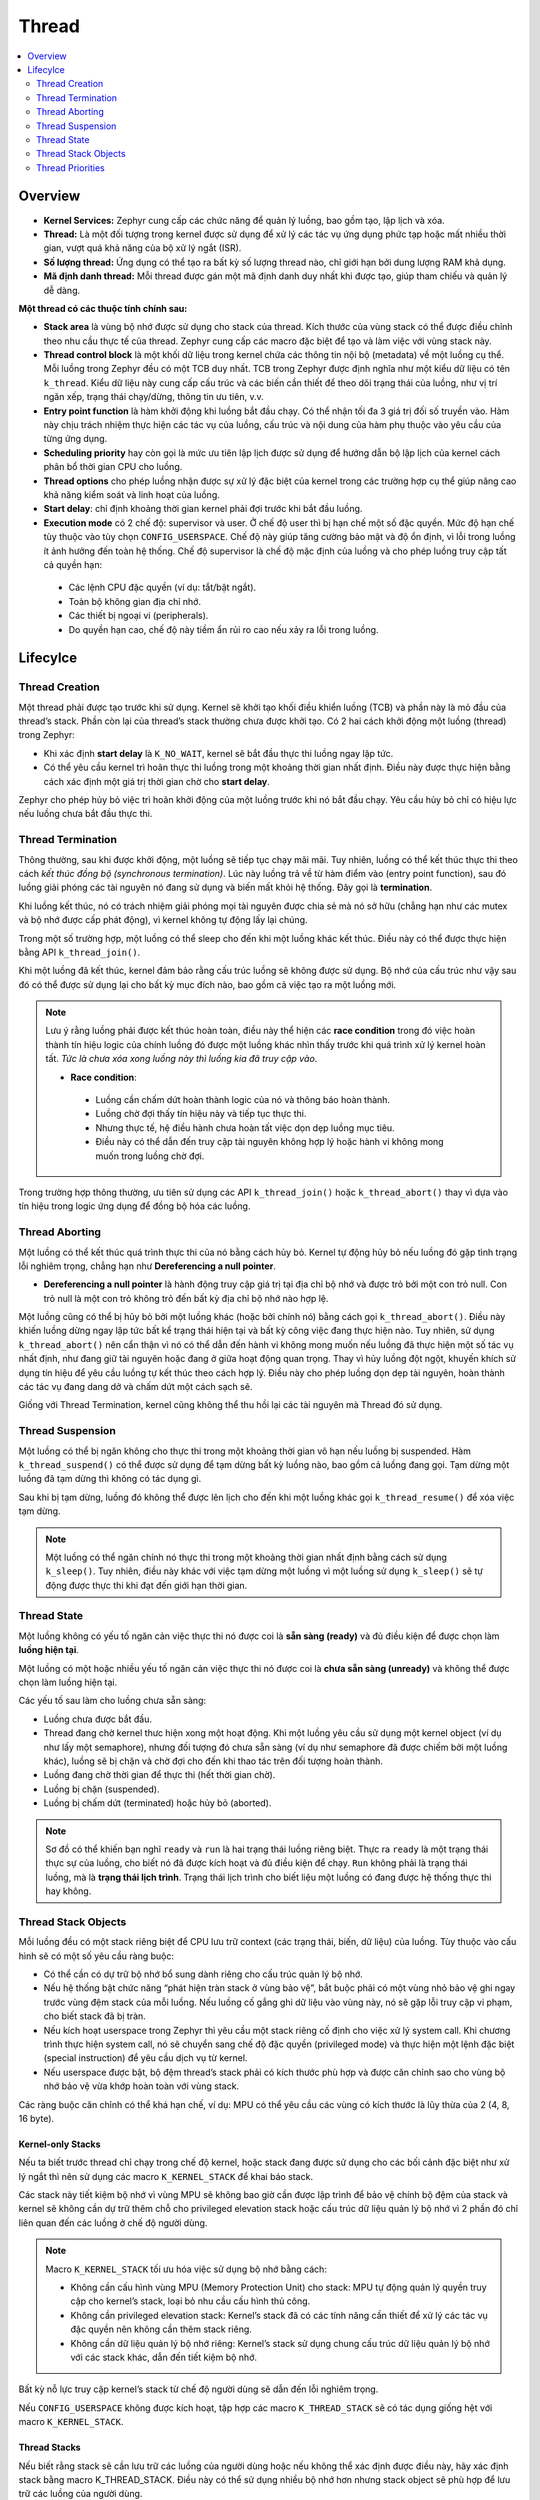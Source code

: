Thread
+++++++++++++++++++++++++++++++++++++++++++++
.. contents::
    :local:
    :depth: 2

Overview
======================================

- **Kernel Services:** Zephyr cung cấp các chức năng để quản lý luồng, bao gồm tạo, lập lịch và xóa. 

- **Thread:** Là một đối tượng trong kernel được sử dụng để xử lý các tác vụ ứng dụng phức tạp hoặc mất nhiều thời gian, vượt quá khả năng của bộ xử lý ngắt (ISR). 

- **Số lượng thread:** Ứng dụng có thể tạo ra bất kỳ số lượng thread nào, chỉ giới hạn bởi dung lượng RAM khả dụng. 

- **Mã định danh thread:** Mỗi thread được gán một mã định danh duy nhất khi được tạo, giúp tham chiếu và quản lý dễ dàng. 

**Một thread có các thuộc tính chính sau:**

- **Stack area** là vùng bộ nhớ được sử dụng cho stack của thread. Kích thước của vùng stack có thể được điều chỉnh theo nhu cầu thực tế của thread. Zephyr cung cấp các macro đặc biệt để tạo và làm việc với vùng stack này. 

- **Thread control block** là một khối dữ liệu trong kernel chứa các thông tin nội bộ (metadata) về một luồng cụ thể. Mỗi luồng trong Zephyr đều có một TCB duy nhất. TCB trong Zephyr được định nghĩa như một kiểu dữ liệu có tên ``k_thread``. Kiểu dữ liệu này cung cấp cấu trúc và các biến cần thiết để theo dõi trạng thái của luồng, như vị trí ngăn xếp, trạng thái chạy/dừng, thông tin ưu tiên, v.v. 

- **Entry point function** là hàm khởi động khi luồng bắt đầu chạy. Có thể nhận tối đa 3 giá trị đối số truyền vào. Hàm này chịu trách nhiệm thực hiện các tác vụ của luồng, cấu trúc và nội dung của hàm phụ thuộc vào yêu cầu của từng ứng dụng. 

- **Scheduling priority** hay còn gọi là mức ưu tiên lập lịch được sử dụng để hướng dẫn bộ lập lịch của kernel cách phân bổ thời gian CPU cho luồng. 

- **Thread options** cho phép luồng nhận được sự xử lý đặc biệt của kernel trong các trường hợp cụ thể  giúp nâng cao khả năng kiểm soát và linh hoạt của luồng. 

- **Start delay**: chỉ định khoảng thời gian kernel phải đợi trước khi bắt đầu luồng.

- **Execution mode** có 2 chế độ: supervisor và user. Ở chế độ user thì bị hạn chế một số đặc quyền. Mức độ hạn chế tùy thuộc vào tùy chọn ``CONFIG_USERSPACE``. Chế độ này giúp tăng cường bảo mật và độ ổn định, vì lỗi trong luồng ít ảnh hưởng đến toàn hệ thống. Chế độ supervisor là chế độ mặc định của luồng và cho phép luồng truy cập tất cả quyền hạn:

 - Các lệnh CPU đặc quyền (ví dụ: tắt/bật ngắt).  
 - Toàn bộ không gian địa chỉ nhớ. 
 - Các thiết bị ngoại vi (peripherals). 
 - Do quyền hạn cao, chế độ này tiềm ẩn rủi ro cao nếu xảy ra lỗi trong luồng. 

Lifecylce
============================

Thread Creation
---------------
Một thread phải được tạo trước khi sử dụng. Kernel sẽ khởi tạo khối điều khiển luồng (TCB) và phần này là mỏ đầu của thread’s stack. Phần còn lại của thread’s stack thường chưa được khởi tạo. 
Có 2 hai cách khởi động một luồng (thread) trong Zephyr:  

- Khi xác định **start delay** là ``K_NO_WAIT``, kernel sẽ bắt đầu thực thi luồng ngay lập tức. 
- Có thể yêu cầu kernel trì hoãn thực thi luồng trong một khoảng thời gian nhất định. Điều này được thực hiện bằng cách xác định một giá trị thời gian chờ cho **start delay**. 

Zephyr cho phép hủy bỏ việc trì hoãn khởi động của một luồng trước khi nó bắt đầu chạy. Yêu cầu hủy bỏ chỉ có hiệu lực nếu luồng chưa bắt đầu thực thi.


Thread Termination
---------------------------
Thông thường, sau khi được khởi động, một luồng sẽ tiếp tục chạy mãi mãi. Tuy nhiên, luồng có thể kết thúc thực thi theo cách *kết thúc đồng bộ (synchronous termination)*. Lúc này luồng trả về từ hàm điểm vào (entry point function), sau đó luồng giải phóng các tài nguyên nó đang sử dụng và biến mất khỏi hệ thống. Đây gọi là **termination**.

Khi luồng kết thúc, nó có trách nhiệm giải phóng mọi tài nguyên được chia sẻ mà nó sở hữu (chẳng hạn như các mutex và bộ nhớ được cấp phát động), vì kernel không tự động lấy lại chúng. 

Trong một số trường hợp, một luồng có thể sleep cho đến khi một luồng khác kết thúc. Điều này có thể được thực hiện bằng API ``k_thread_join()``.  

Khi một luồng đã kết thúc, kernel đảm bảo rằng cấu trúc luồng sẽ không được sử dụng. Bộ nhớ của cấu trúc như vậy sau đó có thể được sử dụng lại cho bất kỳ mục đích nào, bao gồm cả việc tạo ra một luồng mới. 

.. note::
    Lưu ý rằng luồng phải được kết thúc hoàn toàn, điều này thể hiện các **race condition** trong đó việc hoàn thành tín hiệu logic của chính luồng đó được một luồng khác nhìn thấy trước khi quá trình xử lý kernel hoàn tất. *Tức là chưa xóa xong luồng này thì luồng kia đã truy cập vào*.

    - **Race condition**:

     - Luồng cần chấm dứt hoàn thành logic của nó và thông báo hoàn thành. 
     - Luồng chờ đợi thấy tín hiệu này và tiếp tục thực thi.
     - Nhưng thực tế, hệ điều hành chưa hoàn tất việc dọn dẹp luồng mục tiêu. 
     - Điều này có thể dẫn đến truy cập tài nguyên không hợp lý hoặc hành vi không mong muốn trong luồng chờ đợi. 


Trong trường hợp thông thường, ưu tiên sử dụng các API ``k_thread_join()`` hoặc ``k_thread_abort()`` thay vì dựa vào tín hiệu trong logic ứng dụng để đồng bộ hóa các luồng. 


Thread Aborting
---------------------
Một luồng có thể kết thúc quá trình thực thi của nó bằng cách hủy bỏ. Kernel tự động hủy bỏ nếu luồng đó gặp tình trạng lỗi nghiêm trọng, chẳng hạn như **Dereferencing a null pointer**.

- **Dereferencing a null pointer** là hành động truy cập giá trị tại địa chỉ bộ nhớ và được trỏ bởi một con trỏ null. Con trỏ null là một con trỏ không trỏ đến bất kỳ địa chỉ bộ nhớ nào hợp lệ. 

Một luồng cũng có thể bị hủy bỏ bởi một luồng khác (hoặc bởi chính nó) bằng cách gọi ``k_thread_abort()``. Điều này khiến luồng dừng ngay lập tức bất kể trạng thái hiện tại và bất kỳ công việc đang thực hiện nào. Tuy nhiên, sử dụng ``k_thread_abort()`` nên cẩn thận vì nó có thể dẫn đến hành vi không mong muốn nếu luồng đã thực hiện một số tác vụ nhất định, như đang giữ tài nguyên hoặc đang ở giữa hoạt động quan trọng. Thay vì hủy luồng đột ngột, khuyến khích sử dụng tín hiệu để yêu cầu luồng tự kết thúc theo cách hợp lý. Điều này cho phép luồng dọn dẹp tài nguyên, hoàn thành các tác vụ đang dang dở và chấm dứt một cách sạch sẽ.

Giống với Thread Termination, kernel cũng không thể thu hồi lại các tài nguyên mà Thread đó sử dụng.

Thread Suspension
---------------------
Một luồng có thể bị ngăn không cho thực thi trong một khoảng thời gian vô hạn nếu luồng bị suspended. Hàm ``k_thread_suspend()`` có thể được sử dụng để tạm dừng bất kỳ luồng nào, bao gồm cả luồng đang gọi. Tạm dừng một luồng đã tạm dừng thì không có tác dụng gì. 

Sau khi bị tạm dừng, luồng đó không thể được lên lịch cho đến khi một luồng khác gọi ``k_thread_resume()`` để xóa việc tạm dừng.

.. note::
    Một luồng có thể ngăn chính nó thực thi trong một khoảng thời gian nhất định bằng cách sử dụng ``k_sleep()``. Tuy nhiên, điều này khác với việc tạm dừng một luồng vì một luồng sử dụng ``k_sleep()`` sẽ tự động được thực thi khi đạt đến giới hạn thời gian.

Thread State
-----------------
Một luồng không có yếu tố ngăn cản việc thực thi nó được coi là **sẵn sàng (ready)** và đủ điều kiện để được chọn làm **luồng hiện tại**. 

Một luồng có một hoặc nhiều yếu tố ngăn cản việc thực thi nó được coi là **chưa sẵn sàng (unready)** và không thể được chọn làm luồng hiện tại. 

Các yếu tố sau làm cho luồng chưa sẵn sàng: 

- Luồng chưa được bắt đầu.
- Thread đang chờ kernel thưc hiện xong một hoạt động. Khi một luồng yêu cầu sử dụng một kernel object (ví dụ như lấy một semaphore), nhưng đối tượng đó chưa sẵn sàng (ví dụ như semaphore đã được chiếm bởi một luồng khác), luồng sẽ bị chặn và chờ đợi cho đến khi thao tác trên đối tượng hoàn thành.

- Luồng đang chờ thời gian để thực thi (hết thời gian chờ). 
- Luồng bị chặn (suspended).
- Luồng bị chấm dứt (terminated) hoặc hủy bỏ (aborted).

.. image:: img/Thread_States.svg
    :align: center
   
   

.. note:: 
    Sơ đồ có thể khiến bạn nghĩ ``ready`` và ``run`` là hai trạng thái luồng riêng biệt. Thực ra ``ready`` là một trạng thái thực sự của luồng, cho biết nó đã được kích hoạt và đủ điều kiện để chạy. ``Run`` không phải là trạng thái luồng, mà là **trạng thái lịch trình**. Trạng thái lịch trình cho biết liệu một luồng có đang được hệ thống thực thi hay không.

Thread Stack Objects 
---------------------------

Mỗi luồng đều có một stack riêng biệt để CPU lưu trữ context (các trạng thái, biến, dữ liệu) của luồng. Tùy thuộc vào cấu hình sẽ có một số yêu cầu ràng buộc: 

- Có thể cần có dự trữ bộ nhớ bổ sung dành riêng cho cấu trúc quản lý bộ nhớ.
- Nếu hệ thống bật chức năng “phát hiện tràn stack ở vùng bảo vệ”, bắt buộc phải có một vùng nhỏ bảo vệ ghi ngay trước vùng đệm stack của mỗi luồng. Nếu luồng cố gắng ghi dữ liệu vào vùng này, nó sẽ gặp lỗi truy cập vi phạm, cho biết stack đã bị tràn. 
- Nếu kích hoạt userspace trong Zephyr thì yêu cầu một stack riêng cố định cho việc xử lý system call. Khi chương trình thực hiện system call, nó sẽ chuyển sang chế độ đặc quyền (privileged mode) và thực hiện một lệnh đặc biệt (special instruction) để yêu cầu dịch vụ từ kernel. 
- Nếu userspace được bật, bộ đệm thread’s stack phải có kích thước phù hợp và được căn chỉnh sao cho vùng bộ nhớ bảo vệ vừa khớp hoàn toàn với vùng stack. 

Các ràng buộc căn chỉnh có thể khá hạn chế, ví dụ: MPU có thể yêu cầu các vùng có kích thước là lũy thừa của 2 (4, 8, 16 byte).

Kernel-only Stacks 
*******************
Nếu ta biết trước thread chỉ chạy trong chế độ kernel, hoặc stack đang được sử dụng cho các bối cảnh đặc biệt như xử lý ngắt thì nên sử dụng các macro ``K_KERNEL_STACK`` để khai báo stack. 

Các stack này tiết kiệm bộ nhớ vì vùng MPU sẽ không bao giờ cần được lập trình để bảo vệ chính bộ đệm của stack và kernel sẽ không cần dự trữ thêm chỗ cho privileged elevation stack hoặc cấu trúc dữ liệu quản lý bộ nhớ vì 2 phần đó chỉ liên quan đến các luồng ở chế độ người dùng. 

.. note:: 
    Macro ``K_KERNEL_STACK`` tối ưu hóa việc sử dụng bộ nhớ bằng cách: 

    - Không cần cấu hình vùng MPU (Memory Protection Unit) cho stack: MPU tự động quản lý quyền truy cập cho kernel’s stack, loại bỏ nhu cầu cấu hình thủ công. 
    - Không cần privileged elevation stack: Kernel’s stack đã có các tính năng cần thiết để xử lý các tác vụ đặc quyền nên không cần thêm stack riêng. 
    - Không cần dữ liệu quản lý bộ nhớ riêng: Kernel’s stack sử dụng chung cấu trúc dữ liệu quản lý bộ nhớ với các stack khác, dẫn đến tiết kiệm bộ nhớ. 

Bất kỳ nỗ lực truy cập kernel’s stack từ chế độ người dùng sẽ dẫn đến lỗi nghiêm trọng. 

Nếu ``CONFIG_USERSPACE`` không được kích hoạt, tập hợp các macro ``K_THREAD_STACK`` sẽ có tác dụng giống hệt với macro ``K_KERNEL_STACK``. 

Thread Stacks  
*******************
Nếu biết rằng stack sẽ cần lưu trữ các luồng của người dùng hoặc nếu không thể xác định được điều này, hãy xác định stack bằng macro K_THREAD_STACK. Điều này có thể sử dụng nhiều bộ nhớ hơn nhưng stack object sẽ phù hợp để lưu trữ các luồng của người dùng. 

Nếu ``CONFIG_USERSPACE`` không được kích hoạt, tập hợp các macro ``K_THREAD_STACK`` sẽ có tác dụng giống hệt với macro ``K_KERNEL_STACK``. 

Thread Priorities
---------------------------
Mức ưu tiên của luồng là một giá trị số nguyên, có thể là âm hoặc không âm. Số nguyên càng thấp thì mức ưu tiên càng cao. Nói cách khác, luồng có giá trị ưu tiên thấp hơn sẽ được hệ điều hành xử lý trước các luồng có giá trị ưu tiên cao hơn. 
Ví dụ
- Thread A có mức ưu tiên là 4
- Thread B có mức ưu tiên là 7
- Thread C có mức ưu tiên là -2

Vậy mức ưu tiên sẽ như sau: C > A > B 

Scheduler phân biệt giữa hai loại luồng, dựa trên mức độ ưu tiên của từng luồng. 

- Cooperative thread: Có mức ưu tiên âm. Một khi trở thành luồng đang chạy, nó sẽ duy trì trạng thái đó cho đến khi tự thực hiện hành động khiến nó không sẵn sàng chạy tiếp (ví dụ như chờ đợi tài nguyên, kết thúc tác vụ). 
- Preemptive thread: Có mức ưu tiên không âm. Một khi trở thành luồng đang chạy, nó có thể bị hệ điều hành tạm dừng bất cứ lúc nào nếu:

 - Một luồng cooperative chuyển sang trạng thái sẵn sàng chạy. 
 - Một luồng khác chiếm quyền với mức ưu tiên cao hơn hoặc bằng nó chuyển sang trạng thái sẵn sàng chạy. 

Mức ưu tiên ban đầu của một luồng có thể được thay đổi lên (tăng quyền ưu tiên) hoặc xuống (giảm quyền ưu tiên) sau khi luồng đó đã được khởi chạy. 

Điều này có nghĩa là preemptive thread có thể trở thành cooperative thread nếu chuyển mức ưu tiên xuống âm, và ngược lại. 

.. note:: 
    Scheduler không tự động thay đổi mức ưu tiên của luồng dựa trên suy đoán mà chỉ thay đổi mức ưu tiên theo yêu cầu của ứng dụng.

Kernel hỗ trợ số lượng mức ưu tiên gần như không giới hạn. Điều này cho phép linh hoạt cao trong việc thiết lập mức ưu tiên phù hợp cho từng luồng. Hai tùy chọn cấu hình ``CONFIG_NUM_COOP_PRIORITIES``  và ``CONFIG_NUM_PREEMPT_PRIORITIES`` xác định số mức ưu tiên cho mỗi loại luồng: 

- Cooperative threads: (- ``CONFIG_NUM_COOP_PRIORITIES``) to -1
- Preemptive threads: 0 to (``CONFIG_NUM_PREEMPT_PRIORITIES`` - 1) 

.. image:: img/Priorities.svg
    :align: center

Ví dụ: cấu hình 5 mức độ ưu tiên cho cooperative và 10 mức độ ưu tiên preemptive sẽ có kết quả lần lượt là trong phạm vi từ -5 đến -1 và 0 đến 9. 